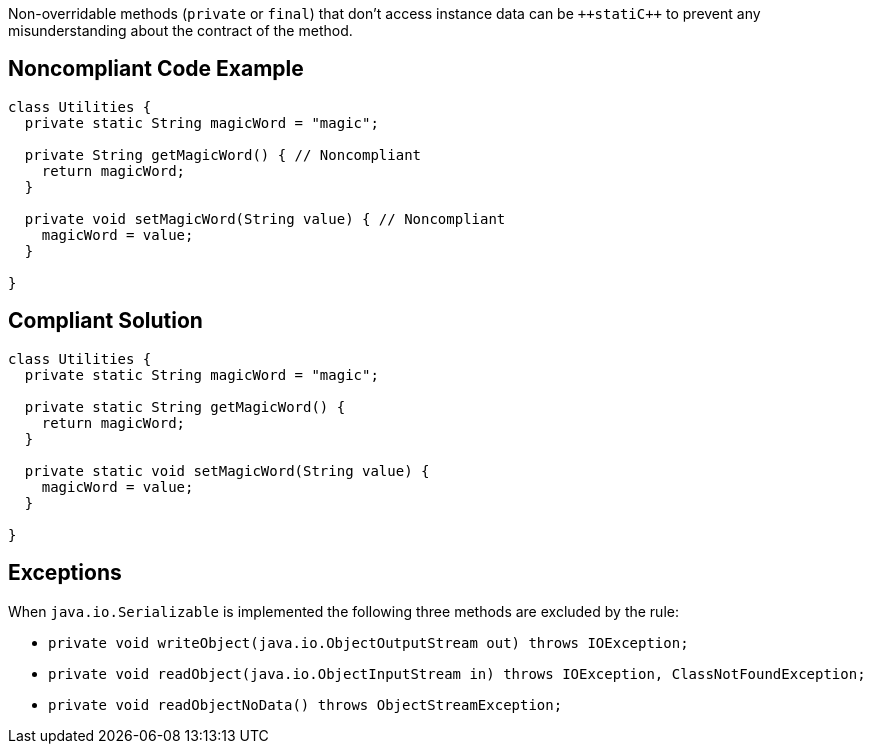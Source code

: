 Non-overridable methods (``++private++`` or ``++final++``) that don't access instance data can be ``++stati{cpp}`` to prevent any misunderstanding about the contract of the method.

== Noncompliant Code Example

----
class Utilities {
  private static String magicWord = "magic";

  private String getMagicWord() { // Noncompliant
    return magicWord;
  }

  private void setMagicWord(String value) { // Noncompliant
    magicWord = value;
  }

}
----

== Compliant Solution

----
class Utilities {
  private static String magicWord = "magic";

  private static String getMagicWord() {
    return magicWord;
  }

  private static void setMagicWord(String value) {
    magicWord = value;
  }

}
----

== Exceptions

When ``++java.io.Serializable++`` is implemented the following three methods are excluded by the rule:

* ``++private void writeObject(java.io.ObjectOutputStream out) throws IOException;++``
* ``++private void readObject(java.io.ObjectInputStream in) throws IOException, ClassNotFoundException;++``
* ``++private void readObjectNoData() throws ObjectStreamException;++``
